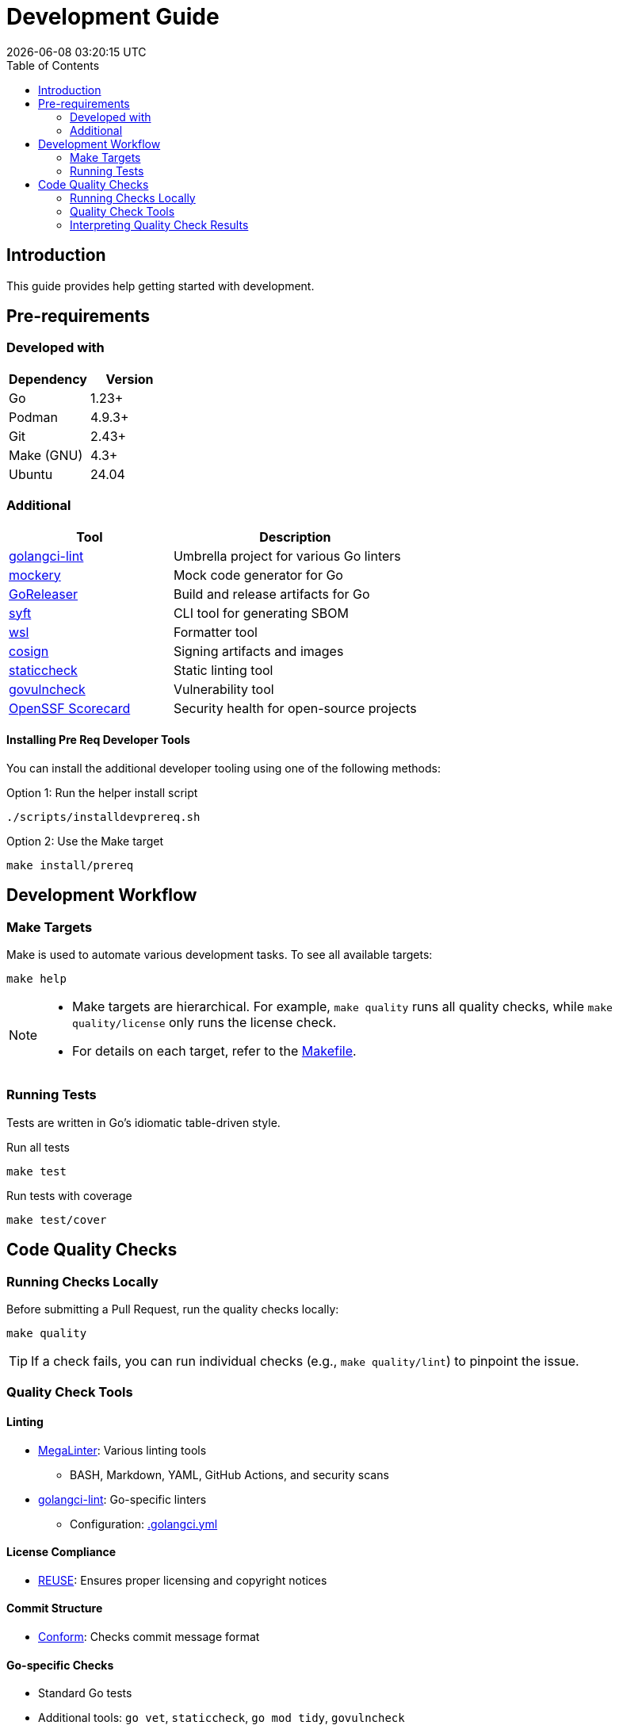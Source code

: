 // SPDX-FileCopyrightText: 2024 Josef Andersson
//
// SPDX-License-Identifier: CC0-1.0

= Development Guide
:toc: left
:toc-title: Table of Contents
:doctype: article
:revdate: {docdatetime}
:imagesdir: assets
:icons: font
:source-highlighter: rouge

ifdef::env-github[]
:tip-caption: :bulb:
:note-caption: :information_source:
:important-caption: :heavy_exclamation_mark:
:caution-caption: :fire:
:warning-caption: :warning:
endif::[]

== Introduction

This guide provides help getting started with development.

== Pre-requirements

=== Developed with

[cols="1,1", options="header"]
|===
|Dependency |Version
|Go |1.23+
|Podman |4.9.3+
|Git |2.43+
|Make (GNU) |4.3+
|Ubuntu |24.04
|===

=== Additional

[cols="2,3", options="header"]
|===
|Tool |Description
|https://github.com/golangci/golangci-lint[golangci-lint] |Umbrella project for various Go linters
|https://github.com/vektra/mockery[mockery] |Mock code generator for Go
|https://goreleaser.com/[GoReleaser] |Build and release artifacts for Go
|https://github.com/anchore/syft[syft] |CLI tool for generating SBOM
|https://github.com/bombsimon/wsl[wsl] |Formatter tool
|https://github.com/sigstore/cosign[cosign] |Signing artifacts and images
|https://honnef.co/go/tools/cmd/staticcheck[staticcheck] |Static linting tool
|https://golang.org/x/vuln/cmd/govulncheck[govulncheck] |Vulnerability tool
|https://scorecard.dev/[OpenSSF Scorecard] |Security health for open-source projects
|===

==== Installing Pre Req Developer Tools

You can install the additional developer tooling using one of the following methods:

.Option 1: Run the helper install script
[source,console]
----
./scripts/installdevprereq.sh
----

.Option 2: Use the Make target
[source,console]
----
make install/prereq
----

== Development Workflow

=== Make Targets

Make is used to automate various development tasks. To see all available targets:

[source,console]
----
make help
----

[NOTE]
====
* Make targets are hierarchical. For example, `make quality` runs all quality checks, while `make quality/license` only runs the license check.
* For details on each target, refer to the link:Makefile[Makefile].
====

=== Running Tests

Tests are written in Go's idiomatic table-driven style.

.Run all tests
[source,console]
----
make test
----

.Run tests with coverage
[source,console]
----
make test/cover
----

== Code Quality Checks

=== Running Checks Locally

Before submitting a Pull Request, run the quality checks locally:

[source,console]
----
make quality
----

TIP: If a check fails, you can run individual checks (e.g., `make quality/lint`) to pinpoint the issue.

=== Quality Check Tools

==== Linting
* https://github.com/oxsecurity/megalinter[MegaLinter]: Various linting tools
** BASH, Markdown, YAML, GitHub Actions, and security scans
* https://github.com/golangci/golangci-lint[golangci-lint]: Go-specific linters
** Configuration: link:.golangci.yml[.golangci.yml]

==== License Compliance
* https://github.com/fsfe/reuse-tool[REUSE]: Ensures proper licensing and copyright notices

==== Commit Structure
* https://github.com/siderolabs/conform[Conform]: Checks commit message format

==== Go-specific Checks
* Standard Go tests
* Additional tools: `go vet`, `staticcheck`, `go mod tidy`, `govulncheck`

=== Interpreting Quality Check Results

If checks fail:

1. Run individual checks to isolate the issue (e.g., `make quality/lint`)
2. Review the error messages in your terminal output
3. Consult the documentation for the specific tool that reported the error
4. Fix the issues and re-run the checks
5. For CI pipeline failures, reproduce locally, fix, and update your Pull Request
